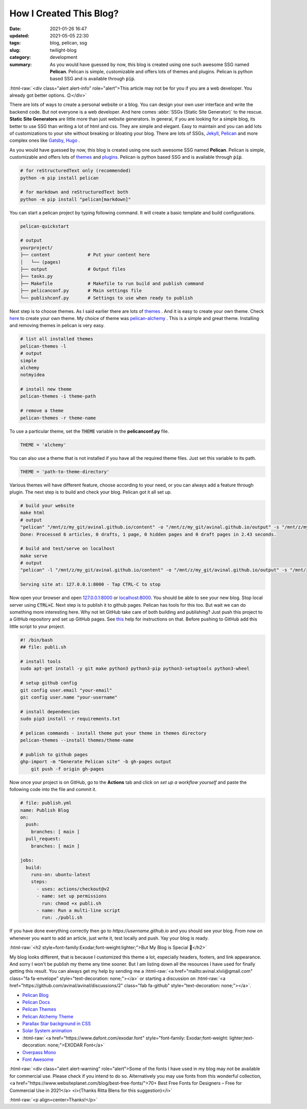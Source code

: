 ************************
How I Created This Blog?
************************

:date: 2021-01-26 16:47
:updated: 2021-05-05 22:30
:tags: blog, pelican, ssg
:slug: twilight-blog
:category: development
:summary: As you would have guessed by now, this blog is created using one such awesome SSG named **Pelican**. Pelican is simple, customizable and offers lots of themes and plugins. Pelican is python based SSG and is available through :code:`pip`.

.. role:: html-raw(raw)
    :format: html

:html-raw:`<div class="alert alert-info" role="alert">This article may not be for you if you are a web developer. You already got better options. 😉</div>`

There are lots of ways to create a personal website or a blog. You can design your own user interface and write the backend code. But not everyone is a web developer. And here comes :abbr:`SSGs (Static Site Generator)` to the rescue. **Static Site Generators** are little more than just website generators. In general, if you are looking for a simple blog, its better to use SSG than writing a lot of html and css. They are simple and elegant. Easy to maintain and you can add lots of customizations to your site without breaking or bloating your blog. There are lots of SSGs, `Jekyll <https://jekyllrb.com/>`_, `Pelican <https://blog.getpelican.com/>`_ and more complex ones like `Gatsby <https://www.gatsbyjs.com/>`_, `Hugo <https://gohugo.io/>`_ .

As you would have guessed by now, this blog is created using one such awesome SSG named **Pelican**. Pelican is simple, customizable and offers lots of `themes <http://www.pelicanthemes.com/>`_ and `plugins <https://github.com/getpelican/pelican-plugins>`_. Pelican is python based SSG and is available through :code:`pip`. 

.. code-block:: shell

    # for reStructuredText only (recommended)
    python -m pip install pelican

    # for markdown and reStructuredText both
    python -m pip install "pelican[markdown]"

You can start a pelican project by typing following command. It will create a basic template and build configurations.

.. code-block:: shell

    pelican-quickstart

    # output
    yourproject/
    ├── content              # Put your content here
    │   └── (pages)          
    ├── output               # Output files
    ├── tasks.py             
    ├── Makefile             # Makefile to run build and publish command
    ├── pelicanconf.py       # Main settings file
    └── publishconf.py       # Settings to use when ready to publish

Next step is to choose themes. As I said earlier there are lots of `themes <http://www.pelicanthemes.com/>`_ . And it is easy to create your own theme. Check `here <https://docs.getpelican.com/en/latest/themes.html>`_ to create your own theme. My choice of theme was `pelican-alchemy <https://nairobilug.github.io/pelican-alchemy/>`_ . This is a simple and great theme. Installing and removing themes in pelican is very easy. 

.. code-block:: shell

    # list all installed themes
    pelican-themes -l
    # output
    simple
    alchemy
    notmyidea

    # install new theme 
    pelican-themes -i theme-path

    # remove a theme
    pelican-themes -r theme-name

To use a particular theme, set the :code:`THEME` variable in the **pelicanconf.py** file. 

.. code-block:: python

    THEME = 'alchemy'

You can also use a theme that is not installed if you have all the required theme files. Just set this variable to its path.

.. code-block:: python

    THEME = 'path-to-theme-directory'

Various themes will have different feature, choose according to your need, or you can always add a feature through plugin. The next step is to build and check your blog. Pelican got it all set up. 

.. code-block:: shell

    # build your website
    make html
    # output
    "pelican" "/mnt/z/my_git/avinal.github.io/content" -o "/mnt/z/my_git/avinal.github.io/output" -s "/mnt/z/my_git/avinal.github.io/pelicanconf.py" 
    Done: Processed 6 articles, 0 drafts, 1 page, 0 hidden pages and 0 draft pages in 2.43 seconds.

    # build and test/serve on localhost
    make serve
    # output
    "pelican" -l "/mnt/z/my_git/avinal.github.io/content" -o "/mnt/z/my_git/avinal.github.io/output" -s "/mnt/z/my_git/avinal.github.io/pelicanconf.py" 

    Serving site at: 127.0.0.1:8000 - Tap CTRL-C to stop

Now open your browser and open `127.0.0.1:8000 <127.0.0.1:8000>`_ or `localhost:8000 <localhost:8000>`_. You should be able to see your new blog. Stop local server using :code:`CTRL+C`. Next step is to publish it to github pages. Pelican has tools for this too. But wait we can do something more interesting here. Why not let GitHub take care of both building and publishing? Just push this project to a GitHub repository and set up GitHub pages. See `this <https://pages.github.com/>`_ help for instructions on that. Before pushing to GitHub add this little script to your project.

.. code-block:: shell

    #! /bin/bash
    ## file: publi.sh

    # install tools
    sudo apt-get install -y git make python3 python3-pip python3-setuptools python3-wheel

    # setup github config
    git config user.email "your-email"
    git config user.name "your-username"

    # install dependencies
    sudo pip3 install -r requirements.txt

    # pelican commands - install theme put your theme in themes directory
    pelican-themes --install themes/theme-name

    # publish to github pages
    ghp-import -m "Generate Pelican site" -b gh-pages output
	git push -f origin gh-pages

Now once your project is on GitHub, go to the **Actions** tab and click on *set up a workflow yourself* and paste the following code into the file and commit it.

.. code-block:: yaml

    # file: publish.yml
    name: Publish Blog
    on:
      push:
        branches: [ main ]
      pull_request:
        branches: [ main ]

    jobs:
      build:
        runs-on: ubuntu-latest
        steps:
          - uses: actions/checkout@v2
          - name: set up permissions
            run: chmod +x publi.sh
          - name: Run a multi-line script
            run: ./publi.sh

If you have done everything correctly then go to *https://username.github.io* and you should see your blog. From now on whenever you want to add an article, just write it, test locally and push. Yay your blog is ready.

:html-raw:`<h2 style=font-family:Exodar;font-weight:lighter;">But My Blog is Special 🥰</h2>`

My blog looks different, that is because I customized this theme a lot, especially headers, footers, and link appearance. And sorry I won't be publish my theme any time sooner. But I am listing down all the resources I have used for finally getting this result. You can always get my help by sending me a :html-raw:`<a href="mailto:avinal.xlvii@gmail.com" class="fa fa-envelope" style="text-decoration: none;"></a>` or starting a discussion on :html-raw:`<a href="https://github.com/avinal/avinal/discussions/2" class="fab fa-github" style="text-decoration: none;"></a>`.

* `Pelican Blog <https://blog.getpelican.com/>`_
* `Pelican Docs <https://docs.getpelican.com/en/latest/>`_
* `Pelican Themes <http://www.pelicanthemes.com/>`_
* `Pelican Alchemy Theme <https://github.com/nairobilug/pelican-alchemy>`_
* `Parallax Star background in CSS <https://codepen.io/saransh/pen/BKJun>`_
* `Solar System animation <https://codepen.io/kowlor/pen/ZYYQoy>`_
* :html-raw:`<a href="https://www.dafont.com/exodar.font" style="font-family: Exodar;font-weight: lighter;text-decoration: none;">EXODAR Font</a>`
* `Overpass Mono <https://fonts.google.com/specimen/Overpass+Mono>`_
* `Font Awesome <https://fontawesome.com/how-to-use/on-the-web/setup/hosting-font-awesome-yourself>`_

:html-raw:`<div class="alert alert-warning" role="alert">Some of the fonts I have used in my blog may not be available for commercial use. Please check if you intend to do so. Alternatively you may use fonts from this wonderful collection, <a href="https://www.websiteplanet.com/blog/best-free-fonts/">70+ Best Free Fonts for Designers – Free for Commercial Use in 2021</a> <i>(Thanks Ritta Blens for this suggestion)</i>`


:html-raw:`<p align=center>Thanks!</p>`

